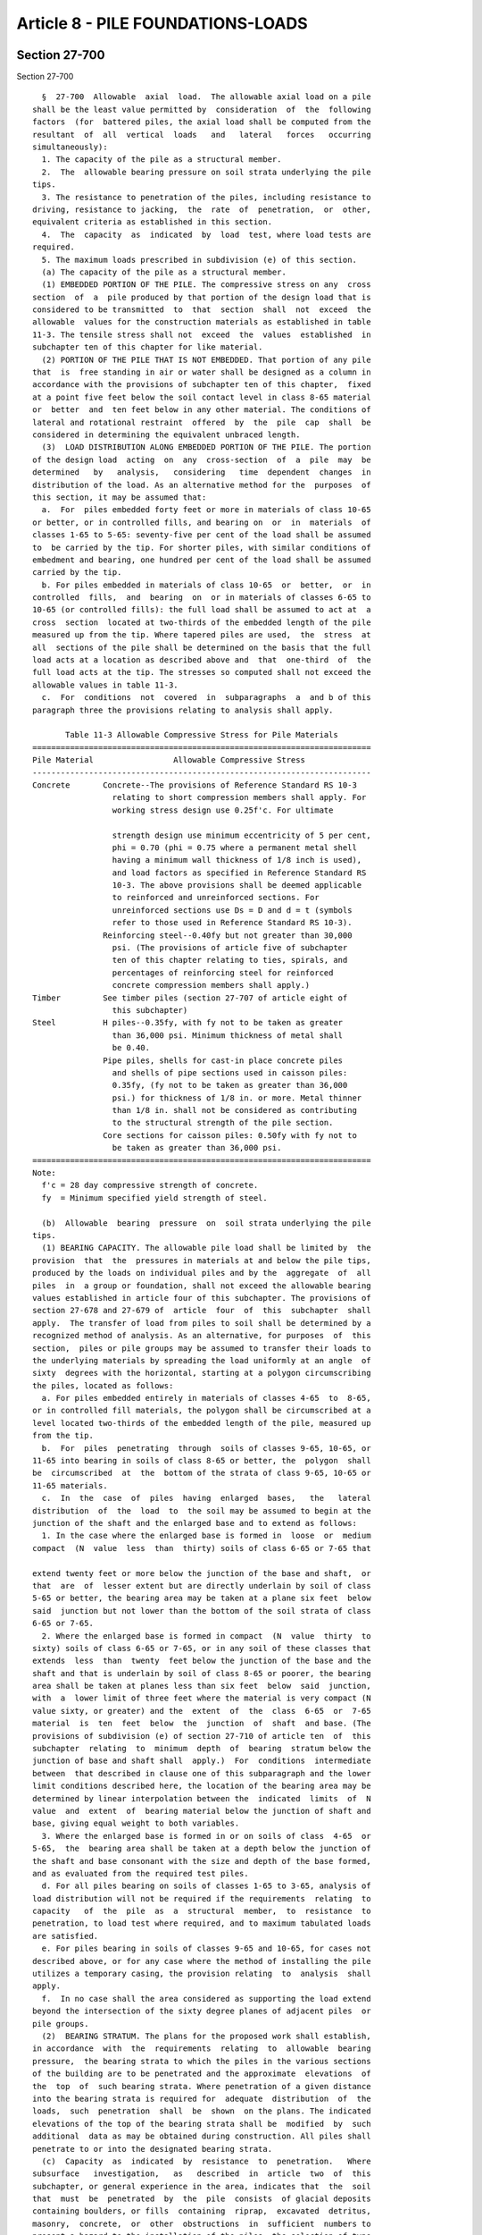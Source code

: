 Article 8 - PILE FOUNDATIONS-LOADS
==================================

Section 27-700
--------------

Section 27-700 ::    
        
     
        §  27-700  Allowable  axial  load.  The allowable axial load on a pile
      shall be the least value permitted by  consideration  of  the  following
      factors  (for  battered piles, the axial load shall be computed from the
      resultant  of  all  vertical  loads   and   lateral   forces   occurring
      simultaneously):
        1. The capacity of the pile as a structural member.
        2.  The  allowable bearing pressure on soil strata underlying the pile
      tips.
        3. The resistance to penetration of the piles, including resistance to
      driving, resistance to jacking,  the  rate  of  penetration,  or  other,
      equivalent criteria as established in this section.
        4.  The  capacity  as  indicated  by  load  test, where load tests are
      required.
        5. The maximum loads prescribed in subdivision (e) of this section.
        (a) The capacity of the pile as a structural member.
        (1) EMBEDDED PORTION OF THE PILE. The compressive stress on any  cross
      section  of  a  pile produced by that portion of the design load that is
      considered to be transmitted  to  that  section  shall  not  exceed  the
      allowable  values for the construction materials as established in table
      11-3. The tensile stress shall not  exceed  the  values  established  in
      subchapter ten of this chapter for like material.
        (2) PORTION OF THE PILE THAT IS NOT EMBEDDED. That portion of any pile
      that  is  free standing in air or water shall be designed as a column in
      accordance with the provisions of subchapter ten of this chapter,  fixed
      at a point five feet below the soil contact level in class 8-65 material
      or  better  and  ten feet below in any other material. The conditions of
      lateral and rotational restraint  offered  by  the  pile  cap  shall  be
      considered in determining the equivalent unbraced length.
        (3)  LOAD DISTRIBUTION ALONG EMBEDDED PORTION OF THE PILE. The portion
      of the design load  acting  on  any  cross-section  of  a  pile  may  be
      determined   by   analysis,   considering   time  dependent  changes  in
      distribution of the load. As an alternative method for the  purposes  of
      this section, it may be assumed that:
        a.  For  piles embedded forty feet or more in materials of class 10-65
      or better, or in controlled fills, and bearing on  or  in  materials  of
      classes 1-65 to 5-65: seventy-five per cent of the load shall be assumed
      to  be carried by the tip. For shorter piles, with similar conditions of
      embedment and bearing, one hundred per cent of the load shall be assumed
      carried by the tip.
        b. For piles embedded in materials of class 10-65  or  better,  or  in
      controlled  fills,  and  bearing  on  or in materials of classes 6-65 to
      10-65 (or controlled fills): the full load shall be assumed to act at  a
      cross  section  located at two-thirds of the embedded length of the pile
      measured up from the tip. Where tapered piles are used,  the  stress  at
      all  sections of the pile shall be determined on the basis that the full
      load acts at a location as described above and  that  one-third  of  the
      full load acts at the tip. The stresses so computed shall not exceed the
      allowable values in table 11-3.
        c.  For  conditions  not  covered  in  subparagraphs  a  and b of this
      paragraph three the provisions relating to analysis shall apply.
     
             Table 11-3 Allowable Compressive Stress for Pile Materials
      ========================================================================
      Pile Material                 Allowable Compressive Stress
      ------------------------------------------------------------------------
      Concrete       Concrete--The provisions of Reference Standard RS 10-3
                       relating to short compression members shall apply. For
                       working stress design use 0.25f'c. For ultimate
    
                       strength design use minimum eccentricity of 5 per cent,
                       phi = 0.70 (phi = 0.75 where a permanent metal shell
                       having a minimum wall thickness of 1/8 inch is used),
                       and load factors as specified in Reference Standard RS
                       10-3. The above provisions shall be deemed applicable
                       to reinforced and unreinforced sections. For
                       unreinforced sections use Ds = D and d = t (symbols
                       refer to those used in Reference Standard RS 10-3).
                     Reinforcing steel--0.40fy but not greater than 30,000
                       psi. (The provisions of article five of subchapter
                       ten of this chapter relating to ties, spirals, and
                       percentages of reinforcing steel for reinforced
                       concrete compression members shall apply.)
      Timber         See timber piles (section 27-707 of article eight of
                       this subchapter)
      Steel          H piles--0.35fy, with fy not to be taken as greater
                       than 36,000 psi. Minimum thickness of metal shall
                       be 0.40.
                     Pipe piles, shells for cast-in place concrete piles
                       and shells of pipe sections used in caisson piles:
                       0.35fy, (fy not to be taken as greater than 36,000
                       psi.) for thickness of 1/8 in. or more. Metal thinner
                       than 1/8 in. shall not be considered as contributing
                       to the structural strength of the pile section.
                     Core sections for caisson piles: 0.50fy with fy not to
                       be taken as greater than 36,000 psi.
      ========================================================================
      Note:
        f'c = 28 day compressive strength of concrete.
        fy  = Minimum specified yield strength of steel.
     
        (b)  Allowable  bearing  pressure  on  soil strata underlying the pile
      tips.
        (1) BEARING CAPACITY. The allowable pile load shall be limited by  the
      provision  that  the  pressures in materials at and below the pile tips,
      produced by the loads on individual piles and by the  aggregate  of  all
      piles  in  a group or foundation, shall not exceed the allowable bearing
      values established in article four of this subchapter. The provisions of
      section 27-678 and 27-679 of  article  four  of  this  subchapter  shall
      apply.  The transfer of load from piles to soil shall be determined by a
      recognized method of analysis. As an alternative, for purposes  of  this
      section,  piles or pile groups may be assumed to transfer their loads to
      the underlying materials by spreading the load uniformly at an angle  of
      sixty  degrees with the horizontal, starting at a polygon circumscribing
      the piles, located as follows:
        a. For piles embedded entirely in materials of classes 4-65  to  8-65,
      or in controlled fill materials, the polygon shall be circumscribed at a
      level located two-thirds of the embedded length of the pile, measured up
      from the tip.
        b.  For  piles  penetrating  through  soils of classes 9-65, 10-65, or
      11-65 into bearing in soils of class 8-65 or better, the  polygon  shall
      be  circumscribed  at  the  bottom of the strata of class 9-65, 10-65 or
      11-65 materials.
        c.  In  the  case  of  piles  having  enlarged  bases,   the   lateral
      distribution  of  the  load  to  the soil may be assumed to begin at the
      junction of the shaft and the enlarged base and to extend as follows:
        1. In the case where the enlarged base is formed in  loose  or  medium
      compact  (N  value  less  than  thirty) soils of class 6-65 or 7-65 that
    
      extend twenty feet or more below the junction of the base and shaft,  or
      that  are  of  lesser extent but are directly underlain by soil of class
      5-65 or better, the bearing area may be taken at a plane six feet  below
      said  junction but not lower than the bottom of the soil strata of class
      6-65 or 7-65.
        2. Where the enlarged base is formed in compact  (N  value  thirty  to
      sixty) soils of class 6-65 or 7-65, or in any soil of these classes that
      extends  less  than  twenty  feet below the junction of the base and the
      shaft and that is underlain by soil of class 8-65 or poorer, the bearing
      area shall be taken at planes less than six feet  below  said  junction,
      with  a  lower limit of three feet where the material is very compact (N
      value sixty, or greater) and the  extent  of  the  class  6-65  or  7-65
      material  is  ten  feet  below  the  junction  of  shaft  and base. (The
      provisions of subdivision (e) of section 27-710 of article ten  of  this
      subchapter  relating  to  minimum  depth  of  bearing  stratum below the
      junction of base and shaft shall  apply.)  For  conditions  intermediate
      between  that described in clause one of this subparagraph and the lower
      limit conditions described here, the location of the bearing area may be
      determined by linear interpolation between the  indicated  limits  of  N
      value  and  extent  of  bearing material below the junction of shaft and
      base, giving equal weight to both variables.
        3. Where the enlarged base is formed in or on soils of class  4-65  or
      5-65,  the  bearing area shall be taken at a depth below the junction of
      the shaft and base consonant with the size and depth of the base formed,
      and as evaluated from the required test piles.
        d. For all piles bearing on soils of classes 1-65 to 3-65, analysis of
      load distribution will not be required if the requirements  relating  to
      capacity   of  the  pile  as  a  structural  member,  to  resistance  to
      penetration, to load test where required, and to maximum tabulated loads
      are satisfied.
        e. For piles bearing in soils of classes 9-65 and 10-65, for cases not
      described above, or for any case where the method of installing the pile
      utilizes a temporary casing, the provision relating  to  analysis  shall
      apply.
        f.  In no case shall the area considered as supporting the load extend
      beyond the intersection of the sixty degree planes of adjacent piles  or
      pile groups.
        (2)  BEARING STRATUM. The plans for the proposed work shall establish,
      in accordance  with  the  requirements  relating  to  allowable  bearing
      pressure,  the bearing strata to which the piles in the various sections
      of the building are to be penetrated and the approximate  elevations  of
      the  top  of  such bearing strata. Where penetration of a given distance
      into the bearing strata is required for  adequate  distribution  of  the
      loads,  such  penetration  shall  be  shown  on the plans. The indicated
      elevations of the top of the bearing strata shall be  modified  by  such
      additional  data as may be obtained during construction. All piles shall
      penetrate to or into the designated bearing strata.
        (c)  Capacity  as  indicated  by  resistance  to  penetration.   Where
      subsurface   investigation,   as   described  in  article  two  of  this
      subchapter, or general experience in the area, indicates that  the  soil
      that  must  be  penetrated  by  the  pile  consists  of glacial deposits
      containing boulders, or fills  containing  riprap,  excavated  detritus,
      masonry,  concrete,  or  other  obstructions  in  sufficient  numbers to
      present a hazard to the installation of the piles, the selection of type
      of pile and penetration criteria shall be subject to the approval of the
      commissioner but in no case shall the minimum penetration resistance  be
      less than that stipulated in Tables 11-4 and 11-5.
    
                (For Table 11-4 see chapter 839 of the laws of 1986)
     
      Notes:
        a Final  driving  resistance shall be the sum of tabulated values plus
      resistance exerted by non-bearing materials. The driving  resistance  of
      non-bearing  materials  shall  be taken as the resistance experienced by
      the pile during driving, but which will be dissipated with time and  may
      be  approximated  as  described  in  subparagraph  a of paragraph one of
      subdivision (c) of this section.
        b The hammer energy indicated is the rated energy.
        c Sustained driving  resistance--where  piles  are  to  bear  in  soil
      classes   4-65  and  5-65,  the  minimum  driving  resistance  shall  be
      maintained for the last six inches, unless a  higher  sustained  driving
      resistance  requirement  is established by load test. Where piles are to
      bear in soil classes 6-65 through 10-65, the minimum driving  resistance
      shall  be  maintained  for  the  last  twelve inches unless load testing
      demonstrates a requirement for higher sustained driving  resistance.  No
      pile  need  be driven to a resistance to penetration (in blows per inch)
      more than twice the resistance indicated in this table, nor  beyond  the
      point  at  which there is no measurable net penetration under the hammer
      blow.
        d The tabulated values assume that the ratio of total weight  of  pile
      to  weight  of  striking part of hammer does not exceed 3.5. If a larger
      ratio is to be used, or for other conditions for  which  no  values  are
      tabulated,   the   driving  resistance  shall  be  as  approved  by  the
      commissioner.
        e For intermediate values of pile capacity, minimum  requirements  for
      driving resistance may be determined by straight line interpolation.
     
                      Table 11-5 Minimum Driving Resistance and
                           Hammer Energy for Timber Piles
      ========================================================================
                       Minimum Driving Resistance
                       (blows-in.) to be added
                       to driving resistance                  Hammer
      Pile Capacity    exerted by non-bearing                 Energy
         (tons)        materials {1}, {3}, {4}             (ft.-lbs.){2}
      ------------------------------------------------------------------------
      Up to 20         Formula in Note {4} shall apply     7,500-12,000
      Over 20 to 25                                        9,000-12,000
                                                           14,000-16,000
      Over 25 to 30                                        12,000-16,000
                                                      (single-acting hammers)
                                                           15,000-20,000
                                                      (double-acting hammers)
      Greater than 30
      ========================================================================
      Notes:
        {1} The  driving  resistance  exerted  by non-bearing materials is the
      resistance experienced by the pile during driving,  but  which  will  be
      dissipated   with   time   and  may  be  approximated  as  described  in
      subparagraph a of paragraph one of subdivision (c) of this section.
        {2} The hammer energy indicated is the rated energy.
        {3} Sustained driving resistance. Where piles  are  to  bear  in  soil
      classes   4-65  and  5-65,  the  minimum  driving  resistance  shall  be
      maintained for the last six inches, unless a  higher  sustained  driving
      resistance  requirement  is established by load test. Where piles are to
      bear in soil classes 6-65 thru 10-65,  the  minimum  driving  resistance
    
      measured  in  blows  per  inch  shall  be maintained for the last twelve
      inches  unless  load  testing  demonstrates  a  requirement  for  higher
      sustained  driving resistance. No pile need be driven to a resistance to
      penetration (in blows per inch) more than twice the resistance indicated
      in  this  table nor beyond the point at which there is no measurable net
      penetration under the hammer blow.
        {4} The  minimum  driving  resistance  shall  be  determined  by   the
      following formula:
     
                 (For Equations see chapter 907 of the laws of 1985)
     
        (1)   PILES   INSTALLED   BY   USE   OF   STEAM-POWERED,  AIR-POWERED,
      DIESEL-POWERED OR HYDRAULIC IMPACT HAMMERS.
        a. The minimum required driving resistance and  the  requirements  for
      hammer  energies  for various types and capacities of piles are given in
      tables 11-4 and 11-5. To obtain the required total  driving  resistance,
      the  indicated  driving  resistances  shall  be  added  to  any  driving
      resistance experienced by the pile during installation, but  which  will
      be  dissipated with time (resistance exerted by non-bearing materials or
      by materials which are to be excavated). For purposes of  this  section,
      the  resistance  exerted by non-bearing materials may be approximated as
      the resistance to penetration of the pile recorded  when  the  pile  has
      penetrated   to   the   bottom   of  the  lowest  stratum  of  nominally
      unsatisfactory bearing material (class 11-65, but not  controlled  fill)
      or  to  the  bottom  of  the lowest stratum of soft or loose deposits of
      class 9-65 or 10-65 but only where such strata are completely penetrated
      by the pile. The provisions of articles nine and ten of this  subchapter
      shall also apply.
        b.  Alternate  for similitude method. The requirement for installation
      of piling to the penetration resistances given in tables 11-4  and  11-5
      will be waived where the following five conditions prevail:
        1. The piles bear on, or in, soil of class 5-65 through class 10-65.
        2.  The stratigraphy, as defined by not less than one boring for every
      sixteen hundred square  feet  of  building  area,  shall  be  reasonably
      uniform or divisible into areas of uniform conditions.
        3. Regardless of pile type or capacity, one load test, as described in
      subdivision  (d)  of  this  section,  shall be conducted in each area of
      uniform conditions, but not less than two typical piles for  the  entire
      foundation  installation  of  the  building or group of buildings on the
      site, nor less than one pile for every fifteen thousand square  feet  of
      pile foundation area shall be load tested.
        4.  Except  as  permitted  by  the  provisions  of  clause six of this
      subparagraph, all building piles within the area of influence of a given
      load-tested pile of satisfactory performance shall be installed  to  the
      same  or  greater driving resistance as the successful load-tested pile.
      The same or heavier equipment of the same type that was used to  install
      the  load-tested pile shall be used to install all other building piles,
      and the equipment shall be operated identically. Also, all  other  piles
      shall  be  of  the  same  type,  shape, external dimension, and equal or
      greater cross-section as the load-tested pile. All building piles within
      the area of influence represented by a  given  satisfactory  load-tested
      pile  shall  bear  in,  or  on the same bearing stratum as the load test
      pile.
        5.  A  report  by  an  architect  or  engineer  shall   be   submitted
      establishing  to  the  satisfaction  of  the commissioner, that the soil
      bearing pressures do not exceed the values permitted by  the  provisions
      of  article  four  of this subchapter and that the probable differential
    
      settlements will not cause stress conditions in the building  in  excess
      of those permitted by the provisions of subchapter ten of this chapter.
        6.  Where  the  structure of the building or the spacing and length of
      the piling is such as to cause the building and its foundation to act as
      an essentially rigid body, the building piles may be  driven  to  length
      and/or   penetration   into   the  bearing  stratum  without  regard  to
      penetration resistance, subject to the requirement  of  clause  five  of
      this subparagraph, relating to submission of report.
        (2)  PILES  INSTALLED  BY JACKING OR OTHER STATIC FORCES. The carrying
      capacity of a pile installed by jacking or other static forces shall  be
      not  more  than  fifty per cent of the load or force used to install the
      pile to the required penetration, except for piles jacked into  position
      for  underpinning.  The  working  load  of a temporary underpinning pile
      shall not exceed the total  jacking  force  at  final  penetration.  The
      working  load  of  each permanent underpinning pile shall not exceed the
      larger of the following values: two-thirds of the  total  jacking  force
      used to obtain the required penetration if the load is held constant for
      seven  hours  without  measurable  settlement;  or one-half of the total
      jacking force at final penetration if the load is held for a  period  of
      one  hour  without measurable settlement. The jacking resistance used to
      determine the working load shall not include the resistance  offered  by
      non-bearing materials which will be dissipated with time.
        (3)  PILES INSTALLED BY USE OF VIBRATORY HAMMER. The capacity of piles
      installed by vibratory hammer shall not exceed the value established  on
      the principle of similitude, as follows:
        a.  Comparison piles, as required by the provisions of subdivision (d)
      of this section, shall be installed using an impact hammer  and  driving
      resistances  corresponding to the proposed pile capacities as determined
      in paragraph one of subdivision (c) of this section or to tip elevations
      and driving resistances as determined by the architect or engineer.
        b. For each comparison pile, install an identical index pile by use of
      the vibratory hammer at a location at least four feet, but not more than
      six feet, from each comparison pile. The index piles shall be  installed
      to  the same tip elevation as the comparison pile, except that where the
      comparison piles bear on soils of classes 1-65 to 5-65, the index  piles
      shall  bear  in, or on, similar material. All driving data for the index
      pile shall be recorded.
        c. The index piles  shall  be  load  tested  in  accordance  with  the
      provisions of subdivision (d) of this section. Should the specified load
      test  criteria indicate inadequate capacity of the index piles, steps a,
      b, and c shall be repeated using  longer,  larger,  or  other  types  of
      piles.
        d.  All  building  piles  within  the  area  of  influence of a given,
      satisfactorily tested index pile shall  be  installed  to  the  same  or
      lesser  rate  of  penetration  (in. per min.) as of the successful index
      pile. The same equipment that  was  used  to  install  the  index  pile,
      identically  operated  as to rpm, manifold pressure, etc., shall be used
      to install the building piles. Also, all building piles shall be of  the
      same  type, size, and shape as the index pile. All building piles within
      the area of influence as represented by a  given  satisfactorily  tested
      index  pile  shall bear in, or on, the same bearing stratum as the index
      pile.
     
                         Table 11-6 Basic Maximum Pile Loads
      ========================================================================
                                                  Basic maximum pile load
                Type of pile                              (tons)
    
      ------------------------------------------------------------------------
      Caisson piles                              No upper limit
      Open-end pipe (or tube) piles bearing      18 in. O.D. and greater--250
        on rock of classes 1-65, 2-65, and 3-65  less than 18 in. O.D.--200
      Closed-end pipe (or tube) piles, H                    150
        piles, cast-in-place concrete and com-
        pacted concrete piles bearing on rock
        of classes 1-65, 2-65 and 3-65
      Piles (other than timber piles) bearing
        on soft rock (class 4-65)
          1) Displacement piles such as pipe,
               cast-in-place concrete, and com-
               pacted concrete piles                         60
          2) Non-displacement piles such as
               open-end pipe and H piles                     80
      Piles (other than timber piles) bearing
        on hardpan (class 5-65) overlying rock              100
      Piles (other than timber piles) that
        receive their principal support other
        than by direct bearing on soils of
        classes 1-65 to 5-65                                 60
      Timber piles
        Bearing in soils of classes 1-65
          to 5-65                                            25
        Bearing in soils of classes 6-65
          to 10-65                                           30
      ========================================================================
     
        (d)  Capacity  as indicated by load test. Load test of piling shall be
      required as follows:
        (1) PILES INSTALLED BY STATIC FORCES. The load bearing capacity of all
      types and capacities of piles installed by  static  forces,  other  than
      caisson  piles  and  underpinning  piles,  shall be demonstrated by load
      test.
        (2) PILES DRIVEN BY IMPACT HAMMERS. The load bearing capacity of piles
      installed by impact hammers shall be demonstrated by load test when  the
      proposed pile capacity exceeds the following values:
        a. Caisson piles.--No load test required.
        b.  Piles installed open end to rock of class 1-65, 2-65 or 3-65-- one
      hundred tons, except as provided in subparagraph d  of  this  paragraph,
      and  except  that  no  load  tests  will be required for piles up to two
      hundred tons capacity wherein the pile load does not exceed  eighty  per
      cent  of  the  load  determined on the basis of limiting stresses in the
      pile materials and provided that the pipe or  shell  be  driven  to  the
      resistance indicated in table 11--4.
        c.  Piles bearing on rock or hardpan (soil classes 1-65 to 5-65) other
      than as described in subparagraph b of this  paragraph,  and  except  as
      provided in subparagraph d of this paragraph--forty tons.
        d.  Piles  bearing  on materials of class eight or better, wherein, on
      the assumption that one hundred per cent of the load  reaches  the  pile
      tip,  (or, in case of piles having an enlarged base or other enlargement
      of the bearing area, the top of the enlargement) the bearing pressure on
      the soil underlying the tips or bases can be demonstrated to be equal to
      or less than the values of basic allowable pressure indicated  in  table
      11-2--provided  that  the  class  and  density  of  the bearing material
      supporting the piles be confirmed by not less than one  boring  at  each
      column location, then the commissioner may reduce the required number of
      load tests.
    
        e. All other types of piles--thirty tons.
        (3)  PILES  INSTALLED  BY  USE  OF VIBRATORY HAMMERS. The load bearing
      capacity of all types and capacities of piles (other than caisson piles)
      shall be demonstrated by load test.
        (4) LOAD TEST PROCEDURES. Before any load test is made,  the  proposed
      apparatus  and  structure  to  be  used in making the load test shall be
      satisfactory to the commissioner and when required by him  or  her,  all
      load  tests  shall be made under the commissioner's surveillance or that
      of his or her representative. A complete record of such tests  shall  be
      filed with the commissioner.
        a.  Areas  of  the  foundation  site  within which the subsurface soil
      conditions are substantially similar in character shall be  established.
      In  addition,  for  friction  piles bearing on, or on, soil materials of
      class 6-65, or poorer,  the  uniformity  of  each  such  area  shall  be
      verified   by   installing   at   least  three  penetration-test  piles,
      distributed over the area. Continuous records of penetration  resistance
      shall  be  made for such piles. If the records of penetration resistance
      are not similar or are not in reasonable agreement with the  information
      obtained  from  the  borings,  the  assumed  areas of similar subsurface
      conditions shall be modified in accordance with the information  derived
      from  the  penetration-test  piles and additional penetration-test piles
      shall be installed as required to verify the uniformity of such areas.
        b. For piles installed by jacking or other static forces or by  impact
      hammer,  one  load  test  shall  be  conducted  in  each area of uniform
      conditions,  but  not  less  than  two  typical  piles  for  the  entire
      foundation  installation  of  the  building or group of buildings on the
      site, and not less than one pile for each fifteen thousand  square  feet
      of  the  area of the building wherein said piles are to be used shall be
      load tested. For piles  installed  by  use  of  vibratory  hammers,  one
      comparison  pile  shall  be  installed  and one index pile shall be load
      tested in each area of uniform conditions, but not less than  two  index
      piles  shall  be  tested  for  the entire foundation installation of the
      building or group of buildings on the site, nor less than one index pile
      be tested for every seventy-five hundred square feet of pile  foundation
      area. For piles whose capacity is determined on the basis of similitude,
      the  provisions of subparagraph b of paragraph one of subdivision (c) of
      this section shall apply.
        c. The load test shall be conducted by a  method  that  will  maintain
      constant load under increasing settlement. Settlement observations shall
      be  made by means of dial extensometers. The extensometers shall provide
      readings to the nearest one one-thousandth  of  an  inch.  In  addition,
      settlement observations shall be taken using an engineer's level reading
      to   one   one-thousandth   of   a   foot,   properly  referenced  to  a
      well-established benchmark.
        1. Test loads shall be applied by direct  weight  or  by  means  of  a
      hydraulic   jack.  The  loading  platform  or  box  shall  be  carefully
      constructed to provide a concentric load on the pile. If  direct  weight
      is  employed,  the loading increments shall be applied without impact or
      jar. The weight of the loading platform or box shall be  obtained  prior
      to  the  test and this weight shall be considered as the first increment
      of load. If a hydraulic jack is  employed,  facilities  for  maintaining
      each  increment  of  desired  load  constant under increasing settlement
      shall be provided. The gauge and the jack shall be calibrated as a  unit
      for each project.
        2. The test load shall be twice the proposed working load of the pile.
      The  test  load  shall be applied in seven increments at a load of fifty
      per cent, seventy-five per cent,  one  hundred  per  cent,  one  hundred
      twenty-five   per   cent,  one  hundred  fifty  per  cent,  one  hundred
    
      seventy-five per cent, and two hundred per cent of the proposed  working
      load.  After  the  proposed  working  load has been applied and for each
      increment thereafter, the test load shall remain in place until there is
      no measurable settlement in a two hour period. The total test load shall
      remain in place until settlement does not exceed one one-thousandth of a
      foot in forty-eight hours. The total load shall be removed in decrements
      not  exceeding  twenty-five  per  cent  of  the  total  load at one hour
      intervals or longer. The rebound shall be recorded after each  decrement
      is  removed,  and  the final rebound shall be recorded twenty-four hours
      after the entire test load has been removed.
        3. Under each load increment, settlement observations  shall  be  made
      and  recorded at one-half minute, one minute, two minutes, four minutes,
      and each four minutes thereafter after application  of  load  increment,
      except  in  the  instance of the total load where, after the four minute
      reading, the time interval shall be successively doubled until the final
      settlement limitation is reached and the load is removed.
        4. The allowable pile load shall be  the  lesser  of  the  two  values
      computed as follows:
        (a)  Fifty  (50) per cent of the applied load causing a net settlement
      of the pile of not more than one one-hundredth of an  inch  per  ton  of
      applied  load.  Net  settlement in this paragraph means gross settlement
      due to the total test load minus the rebound after removing one  hundred
      per cent of the test load.
        (b)  Fifty  (50) per cent of the applied load causing a net settlement
      of the pile of  three-quarters  of  an  inch.  Net  settlement  in  this
      paragraph  means  the  gross  settlement  as defined in subclause (a) of
      clause 4 of this subparagraph, less the amount of elastic shortening  in
      the pile section due to total test load.
        (5) FOUNDATION PILES. Except as provided in clause six of subparagraph
      b  of  paragraph  one  of  subdivision (c) of this section, all building
      piles within the area of  influence  of  a  given  load-tested  pile  of
      satisfactory  performance,  shall  be  installed  to the same or greater
      penetration resistance (or static load) as  the  successful  load-tested
      pile.  The  same  equipment (or heavier equipment of the same type) that
      was used to install the load-tested pile shall be used  to  install  all
      other  building  piles, and the equipment shall be operated identically.
      Also all other  piles  shall  be  of  the  same  type,  shape,  external
      dimension,  and  equal or greater cross section as the load-tested pile.
      All building piles within the area of influence represented by  a  given
      satisfactory  load-tested  pile  shall  bear  in, or on the same bearing
      stratum as the load-tested pile. For friction  piles  where  the  actual
      pile  lengths  vary more than fifty per cent from that of the test pile,
      the commissioner may require investigation to determine the adequacy  of
      the piles.
        (6)  PILE  GROUPS. When the commissioner has reasons to doubt the safe
      load sustaining capacity of pile groups, he or she may  require  at  the
      expense  of the owner, group load tests up to one hundred fifty per cent
      of the proposed group load.
        (7) "CASING-OFF." Any temporary  supporting  capacity  that  the  soil
      might  provide  to  the  pile  during  a  load  test, but which would be
      dissipated with time, shall be obviated  by  "casing-off"  or  by  other
      suitable  means.    For  purposes  of this section, temporary supporting
      capacity  shall  include  the  resistances  offered  by  any  strata  of
      nominally  unsatisfactory  bearing  materials  (class  11-65, other than
      controlled fill) or of soft or loose deposits of  class  9-65  or  10-65
      that are completely penetrated by the pile, or any resistance offered by
      granular soils that will be dissipated by reason of vibration.
        (e) Maximum loads.
    
        (1)  BASIC  MAXIMUM  LOADS.  Except  as permitted by the provisions of
      paragraph two of this subdivision,  the  maximum  allowable  pile  load,
      determined in accordance with the provisions of subdivisions (a) through
      (d)  of  this  section,  shall  not exceed the values specified in table
      11-6.
        (2)  SUBSTANTIATION  OF  HIGHER  ALLOWABLE  LOADS. The pile capacities
      tabulated in table 11-6 may be exceeded where  a  higher  value  can  be
      substantiated on the basis of test and analysis, as follows:
        a. Load tests. The provisions of subdivision (d) of this section shall
      be supplemented, as follows:
        1. Not less than one single-pile load test shall be conducted for each
      ten thousand square feet of pile foundation area.
        2.  Final load increment shall remain in place for a total of not less
      than ninety-six hours.
        3. Single test  piles  shall  be  subjected  to  cyclical  loading  or
      suitably instrumented so that the movements of the pile tip and butt may
      be   independently  determined.  Other  alternate  methods  or  devices,
      acceptable to the commissioner  which  will  permit  evaluation  of  the
      transfer of load from piles to soil may be used.
        4. Where the commissioner deems necessary, the provisions of paragraph
      six  of  subdivision  (d)  of  this section relating to group load tests
      shall apply. If required, group load tests shall be performed in  groups
      of  numerically  average  size.  Except where the proposed foundation is
      limited to single and/or two pile groups, each test group shall  contain
      not less than three piles.
        5. Individual pile loadings shall not exceed those determined from the
      single pile load tests.
        6.  The provisions of paragraph two of subdivision (d) of this section
      shall apply.
        b. Analysis and report. A report shall be submitted by  the  architect
      or engineer establishing to the satisfaction of the commissioner (on the
      basis of soil and load tests and foundation analysis, including analysis
      of the group action of the piles) that the proposed construction under a
      one  hundred per cent overload of the foundation is safe against failure
      of the pile and soil materials, and  showing  that  the  probable  total
      magnitude  and  distribution  of  settlement to be expected under design
      conditions will not result in instability of the building or stresses in
      the  structure  in  excess  of  the  allowable  values  established   in
      subchapter ten of this chapter.
        c.  Penetration  resistance.  The  penetration resistance shall not be
      less than that required by the provisions of  subdivision  (c)  of  this
      section  or, where applicable values are not indicated therein, shall be
      determined from the required load tests.  The  pile  material  shall  be
      capable of withstanding the driving stresses without being damaged.
        (f)  Combination  of  loads.  The  provisions  of  section  27-594  of
      subchapter ten of this chapter shall apply.
    
    
    
    
    
    
    

Section 27-701
--------------

Section 27-701 ::    
        
     
        § 27-701 Allowable lateral load. For plumb piles fully embedded in the
      ground, the lateral load applied at the top of the pile shall not exceed
      one  ton per pile unless it has been demonstrated by tests that the pile
      will resist a lateral load of two  hundred  per  cent  of  the  proposed
      working  lateral  load without lateral movement of more than one inch at
      the ground level and will  resist  the  proposed  working  lateral  load
      without  a  movement of more than three-eighths of an inch at the ground
      level. For piles projecting above the ground level the shear and bending
      stresses computed on the basis of cantilever action to a level  of  five
      feet  below grade in soils of class 8-65 or better and to ten feet below
      grade in poorer soils shall not exceed the  allowable  values  for  like
      materials  established in subchapter ten of this chapter. The provisions
      of subdivision (f)  of  section  27-700  of  this  article  relating  to
      combination of loads shall apply.
    
    
    
    
    
    
    

Section 27-702
--------------

Section 27-702 ::    
        
     
        §   27-702  Uplift  capacity.  A  minimum  factor  of  safety  against
      withdrawal of two shall be provided, except that the  factor  of  safety
      against  withdrawal  shall  be  greater  than  two  when  the  piles are
      subjected  to  dynamic  uplift  loads.  The  uplift  capacity  shall  be
      demonstrated by pull-out tests, except where a factor of safety of three
      or more based on analysis is used, pull-out tests need not be conducted.
    
    
    
    
    
    
    

